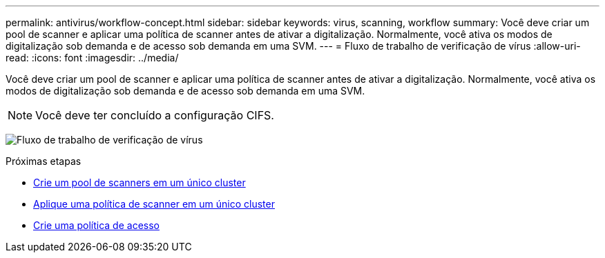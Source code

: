 ---
permalink: antivirus/workflow-concept.html 
sidebar: sidebar 
keywords: virus, scanning, workflow 
summary: Você deve criar um pool de scanner e aplicar uma política de scanner antes de ativar a digitalização. Normalmente, você ativa os modos de digitalização sob demanda e de acesso sob demanda em uma SVM. 
---
= Fluxo de trabalho de verificação de vírus
:allow-uri-read: 
:icons: font
:imagesdir: ../media/


[role="lead"]
Você deve criar um pool de scanner e aplicar uma política de scanner antes de ativar a digitalização. Normalmente, você ativa os modos de digitalização sob demanda e de acesso sob demanda em uma SVM.


NOTE: Você deve ter concluído a configuração CIFS.

image:avcfg-workflow.gif["Fluxo de trabalho de verificação de vírus"]

.Próximas etapas
* xref:create-scanner-pool-single-cluster-task.html[Crie um pool de scanners em um único cluster]
* xref:apply-scanner-policy-pool-task.html[Aplique uma política de scanner em um único cluster]
* xref:create-on-access-policy-task.html[Crie uma política de acesso]

